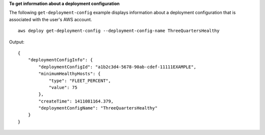 **To get information about a deployment configuration**

The following ``get-deployment-config`` example displays information about a deployment configuration that is associated with the user's AWS account. ::

    aws deploy get-deployment-config --deployment-config-name ThreeQuartersHealthy

Output::

    {
        "deploymentConfigInfo": {
            "deploymentConfigId": "a1b2c3d4-5678-90ab-cdef-11111EXAMPLE",
            "minimumHealthyHosts": {
                "type": "FLEET_PERCENT",
                "value": 75
            },
            "createTime": 1411081164.379,
            "deploymentConfigName": "ThreeQuartersHealthy"
        }
    }
